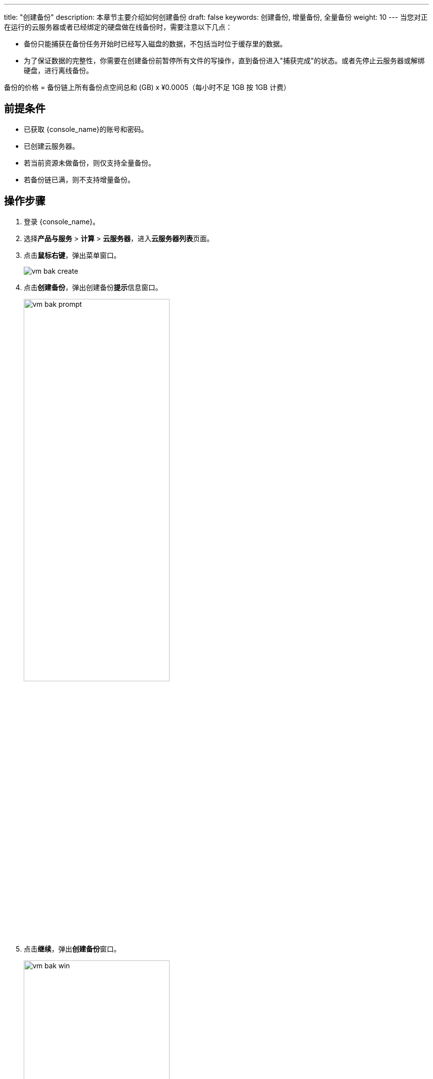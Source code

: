 ---
title: "创建备份"
description: 本章节主要介绍如何创建备份
draft: false
keywords: 创建备份, 增量备份, 全量备份
weight: 10
---
当您对正在运行的云服务器或者已经绑定的硬盘做在线备份时，需要注意以下几点：

* 备份只能捕获在备份任务开始时已经写入磁盘的数据，不包括当时位于缓存里的数据。
* 为了保证数据的完整性，你需要在创建备份前暂停所有文件的写操作，直到备份进入"捕获完成"的状态。或者先停止云服务器或解绑硬盘，进行离线备份。

备份的价格 = 备份链上所有备份点空间总和 (GB) x ¥0.0005（每小时不足 1GB 按 1GB 计费）

== 前提条件

* 已获取 {console_name}的账号和密码。
* 已创建云服务器。
* 若当前资源未做备份，则仅支持全量备份。
* 若备份链已满，则不支持增量备份。

== 操作步骤

. 登录 {console_name}。
. 选择**产品与服务** > *计算* > *云服务器*，进入**云服务器列表**页面。

. 点击**鼠标右键**，弹出菜单窗口。
+
image::/images/cloud_service/compute/vm/vm_bak_create.png[]

. 点击**创建备份**，弹出创建备份**提示**信息窗口。
+
image::/images/cloud_service/compute/vm/vm_bak_prompt.png[,60%]


. 点击**继续**，弹出**创建备份**窗口。
+
image::/images/cloud_service/compute/vm/vm_bak_win.png[,60%]

. 设置备份链名称，并根据需要选择是否创建新备份链。
. 点击**提交**，完成备份的创建操作。
+
创建备份完成后，您可以查看备份信息。

 .. 点击云服务器的 ID，进入云服务器详情页面。
 .. 点击**备份**，进入**备份**页面。
+
image::/images/cloud_service/compute/vm/vm_bak_list.png[]

 .. 您可以查看**备份链 ID**、*名称*、*状态*、*总大小*、*备份点*、*备份位置*、**备份时间**以及备份**结构示意图**。
